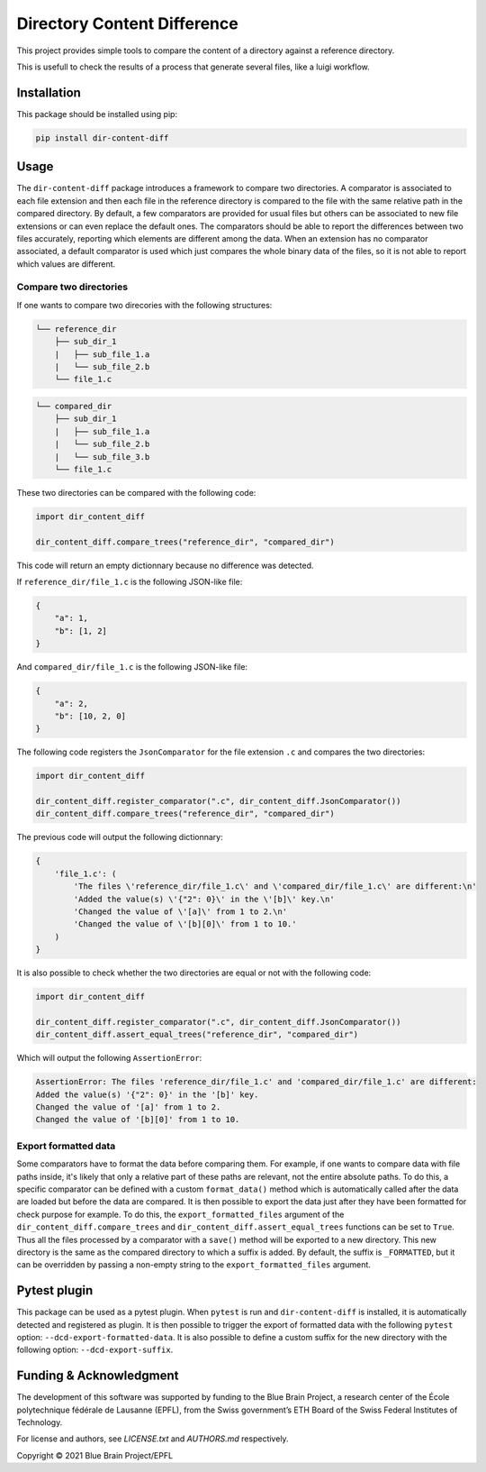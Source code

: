 Directory Content Difference
============================

This project provides simple tools to compare the content of a directory against a reference directory.

This is usefull to check the results of a process that generate several files, like a luigi workflow.


Installation
------------

This package should be installed using pip:

.. code-block:: bash

    pip install dir-content-diff


Usage
-----

The ``dir-content-diff`` package introduces a framework to compare two directories. A comparator
is associated to each file extension and then each file in the reference directory is compared to
the file with the same relative path in the compared directory. By default, a few comparators are
provided for usual files but others can be associated to new file extensions or can even replace
the default ones. The comparators should be able to report the differences between two files
accurately, reporting which elements are different among the data. When an extension has no
comparator associated, a default comparator is used which just compares the whole binary data of
the files, so it is not able to report which values are different.

Compare two directories
~~~~~~~~~~~~~~~~~~~~~~~

If one wants to compare two direcories with the following structures:

.. code-block:: bash

    └── reference_dir
        ├── sub_dir_1
        |   ├── sub_file_1.a
        |   └── sub_file_2.b
        └── file_1.c

.. code-block:: bash

    └── compared_dir
        ├── sub_dir_1
        |   ├── sub_file_1.a
        |   └── sub_file_2.b
        |   └── sub_file_3.b
        └── file_1.c

These two directories can be compared with the following code:

.. code-block:: python

    import dir_content_diff

    dir_content_diff.compare_trees("reference_dir", "compared_dir")

This code will return an empty dictionnary because no difference was detected.

If ``reference_dir/file_1.c`` is the following JSON-like file:

.. code-block:: JSON

    {
        "a": 1,
        "b": [1, 2]
    }

And ``compared_dir/file_1.c`` is the following JSON-like file:

.. code-block:: JSON

    {
        "a": 2,
        "b": [10, 2, 0]
    }

The following code registers the ``JsonComparator`` for the file extension ``.c`` and compares the
two directories:

.. code-block:: python

    import dir_content_diff

    dir_content_diff.register_comparator(".c", dir_content_diff.JsonComparator())
    dir_content_diff.compare_trees("reference_dir", "compared_dir")

The previous code will output the following dictionnary:

.. code-block:: python

    {
        'file_1.c': (
            'The files \'reference_dir/file_1.c\' and \'compared_dir/file_1.c\' are different:\n'
            'Added the value(s) \'{"2": 0}\' in the \'[b]\' key.\n'
            'Changed the value of \'[a]\' from 1 to 2.\n'
            'Changed the value of \'[b][0]\' from 1 to 10.'
        )
    }

It is also possible to check whether the two directories are equal or not with the following code:

.. code-block:: python

    import dir_content_diff

    dir_content_diff.register_comparator(".c", dir_content_diff.JsonComparator())
    dir_content_diff.assert_equal_trees("reference_dir", "compared_dir")

Which will output the following ``AssertionError``:

.. code-block:: bash

    AssertionError: The files 'reference_dir/file_1.c' and 'compared_dir/file_1.c' are different:
    Added the value(s) '{"2": 0}' in the '[b]' key.
    Changed the value of '[a]' from 1 to 2.
    Changed the value of '[b][0]' from 1 to 10.


Export formatted data
~~~~~~~~~~~~~~~~~~~~~

Some comparators have to format the data before comparing them. For example, if one wants to
compare data with file paths inside, it's likely that only a relative part of these paths are
relevant, not the entire absolute paths. To do this, a specific comparator can be defined with a
custom ``format_data()`` method which is automatically called after the data are loaded but before
the data are compared. It is then possible to export the data just after they have been formatted
for check purpose for example. To do this, the ``export_formatted_files`` argument of the
``dir_content_diff.compare_trees`` and ``dir_content_diff.assert_equal_trees`` functions can be set
to ``True``. Thus all the files processed by a comparator with a ``save()`` method will be exported
to a new directory. This new directory is the same as the compared directory to which a suffix is
added. By default, the suffix is ``_FORMATTED``, but it can be overridden by passing a non-empty
string to the ``export_formatted_files`` argument.

Pytest plugin
-------------

This package can be used as a pytest plugin. When ``pytest`` is run and ``dir-content-diff`` is
installed, it is automatically detected and registered as plugin. It is then possible to trigger
the export of formatted data with the following ``pytest`` option: ``--dcd-export-formatted-data``.
It is also possible to define a custom suffix for the new directory with the following option:
``--dcd-export-suffix``.


Funding & Acknowledgment
------------------------

The development of this software was supported by funding to the Blue Brain Project, a research
center of the École polytechnique fédérale de Lausanne (EPFL), from the Swiss government’s ETH
Board of the Swiss Federal Institutes of Technology.

For license and authors, see `LICENSE.txt` and `AUTHORS.md` respectively.

Copyright © 2021 Blue Brain Project/EPFL
